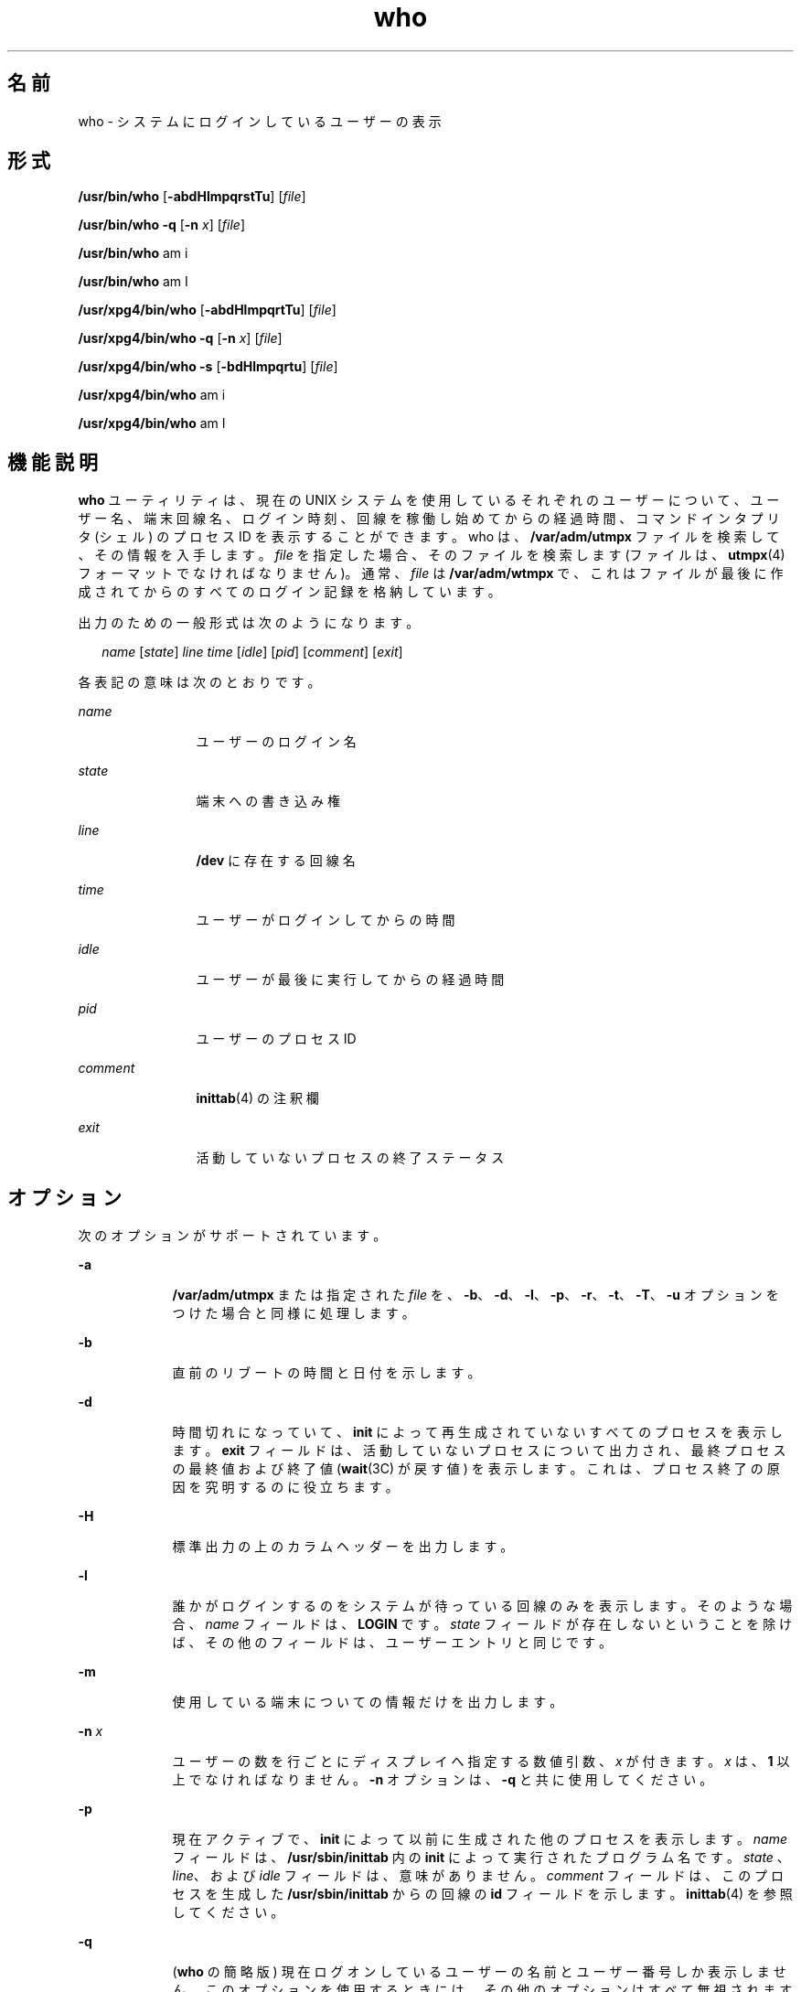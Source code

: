 '\" te
.\" Copyright 1989 AT&T
.\" Copyright (c) 2000, 2011, Oracle and/or its affiliates. All rights reserved.
.\" Portions Copyright (c) 1992, X/Open Company Limited All Rights Reserved
.\" Sun Microsystems, Inc. gratefully acknowledges The Open Group for permission to reproduce portions of its copyrighted documentation. Original documentation from The Open Group can be obtained online at http://www.opengroup.org/bookstore/.
.\" The Institute of Electrical and Electronics Engineers and The Open Group, have given us permission to reprint portions of their documentation. In the following statement, the phrase "this text" refers to portions of the system documentation. Portions of this text are reprinted and reproduced in electronic form in the Sun OS Reference Manual, from IEEE Std 1003.1, 2004 Edition, Standard for Information Technology -- Portable Operating System Interface (POSIX), The Open Group Base Specifications Issue 6, Copyright (C) 2001-2004 by the Institute of Electrical and Electronics Engineers, Inc and The Open Group. In the event of any discrepancy between these versions and the original IEEE and The Open Group Standard, the original IEEE and The Open Group Standard is the referee document. The original Standard can be obtained online at http://www.opengroup.org/unix/online.html. This notice shall appear on any product containing this material.
.TH who 1 "2011 年 3 月 29 日" "SunOS 5.11" "ユーザーコマンド"
.SH 名前
who \- システムにログインしているユーザーの表示
.SH 形式
.LP
.nf
\fB/usr/bin/who\fR [\fB-abdHlmpqrstTu\fR] [\fIfile\fR]
.fi

.LP
.nf
\fB/usr/bin/who\fR \fB-q\fR [\fB-n\fR \fIx\fR] [\fIfile\fR]
.fi

.LP
.nf
\fB/usr/bin/who\fR am i
.fi

.LP
.nf
\fB/usr/bin/who\fR am I
.fi

.LP
.nf
\fB/usr/xpg4/bin/who\fR [\fB-abdHlmpqrtTu\fR] [\fIfile\fR]
.fi

.LP
.nf
\fB/usr/xpg4/bin/who\fR \fB-q\fR [\fB-n\fR \fIx\fR] [\fIfile\fR]
.fi

.LP
.nf
\fB/usr/xpg4/bin/who\fR \fB-s\fR [\fB-bdHlmpqrtu\fR] [\fIfile\fR]
.fi

.LP
.nf
\fB/usr/xpg4/bin/who\fR am i
.fi

.LP
.nf
\fB/usr/xpg4/bin/who\fR am I
.fi

.SH 機能説明
.sp
.LP
\fBwho\fR ユーティリティは、現在の UNIX システムを使用しているそれぞれのユーザーについて、 ユーザー名、端末回線名、ログイン時刻、 回線を稼働し始めてからの経過時間、コマンドインタプリタ (シェル)  のプロセス ID を表示することができます。who は、\fB/var/adm/utmpx\fR ファイルを検索して、その情報を入手します。\fIfile\fR を指定した場合、そのファイルを検索します (ファイルは、\fButmpx\fR(4) フォーマットでなければなりません)。通常、\fIfile\fR は \fB/var/adm/wtmpx\fR で、これはファイルが最後に作成されてからの すべてのログイン記録を格納しています。
.sp
.LP
出力のための一般形式は次のようになります。
.sp
.in +2
.nf
\fIname\fR [\fIstate\fR] \fIline time\fR [\fIidle\fR] [\fIpid\fR] [\fIcomment\fR] [\fIexit\fR]
.fi
.in -2
.sp

.sp
.LP
各表記の意味は次のとおりです。
.sp
.ne 2
.mk
.na
\fB\fIname\fR \fR
.ad
.RS 12n
.rt  
ユーザーのログイン名
.RE

.sp
.ne 2
.mk
.na
\fB\fIstate\fR \fR
.ad
.RS 12n
.rt  
端末への書き込み権
.RE

.sp
.ne 2
.mk
.na
\fB\fIline\fR \fR
.ad
.RS 12n
.rt  
\fB/dev\fR に存在する回線名
.RE

.sp
.ne 2
.mk
.na
\fB\fItime\fR \fR
.ad
.RS 12n
.rt  
ユーザーがログインしてからの時間
.RE

.sp
.ne 2
.mk
.na
\fB\fIidle\fR \fR
.ad
.RS 12n
.rt  
ユーザーが最後に実行してからの経過時間
.RE

.sp
.ne 2
.mk
.na
\fB\fIpid\fR \fR
.ad
.RS 12n
.rt  
ユーザーのプロセス ID
.RE

.sp
.ne 2
.mk
.na
\fB\fIcomment\fR \fR
.ad
.RS 12n
.rt  
\fBinittab\fR(4) の注釈欄
.RE

.sp
.ne 2
.mk
.na
\fB\fIexit\fR \fR
.ad
.RS 12n
.rt  
活動していないプロセスの終了ステータス
.RE

.SH オプション
.sp
.LP
次のオプションがサポートされています。
.sp
.ne 2
.mk
.na
\fB\fB-a\fR \fR
.ad
.RS 9n
.rt  
\fB/var/adm/utmpx\fR または指定された \fIfile\fR を、\fB-b\fR、\fB-d\fR、\fB-l\fR、\fB-p\fR、\fB-r\fR、\fB-t\fR、\fB-T\fR、\fB-u\fR オプションをつけた場合と同様に処理します。
.RE

.sp
.ne 2
.mk
.na
\fB\fB-b\fR \fR
.ad
.RS 9n
.rt  
直前のリブートの時間と日付を示します。
.RE

.sp
.ne 2
.mk
.na
\fB\fB-d\fR \fR
.ad
.RS 9n
.rt  
時間切れになっていて、 \fBinit\fR によって再生成されていないすべてのプロセスを表示します。\fBexit\fR フィールドは、活動していないプロセスについて出力され、最終プロセスの最終値および終了値 (\fBwait\fR(3C) が戻す値) を表示します。これは、プロセス終了の原因を究明するのに役立ちます。
.RE

.sp
.ne 2
.mk
.na
\fB\fB-H\fR \fR
.ad
.RS 9n
.rt  
標準出力の上のカラムヘッダーを出力します。
.RE

.sp
.ne 2
.mk
.na
\fB\fB-l\fR \fR
.ad
.RS 9n
.rt  
誰かがログインするのをシステムが待っている 回線のみを表示します。そのような場合、 \fIname\fR フィールドは、\fBLOGIN\fR です。\fIstate\fR フィールドが存在しないということを除けば、 その他のフィールドは、ユーザーエントリと同じです。
.RE

.sp
.ne 2
.mk
.na
\fB\fB-m\fR \fR
.ad
.RS 9n
.rt  
使用している端末についての情報だけを出力します。
.RE

.sp
.ne 2
.mk
.na
\fB\fB-n\fR \fIx\fR \fR
.ad
.RS 9n
.rt  
ユーザーの数を行ごとにディスプレイへ指定する数値引数、 \fIx\fR が付きます。\fIx\fR は、\fB1\fR 以上でなければなりません。\fB-n\fR オプションは、\fB-q\fR と共に使用してください。
.RE

.sp
.ne 2
.mk
.na
\fB\fB-p\fR \fR
.ad
.RS 9n
.rt  
現在アクティブで、 \fBinit\fR によって以前に生成された他のプロセスを表示します。\fIname\fR フィールドは、 \fB/usr/sbin/inittab\fR 内の \fBinit\fR によって実行されたプログラム名です。 \fIstate\fR 、\fIline\fR、および \fIidle\fR フィールドは、意味がありません。\fIcomment\fR フィールドは、このプロセスを生成した \fB/usr/sbin/inittab\fR からの回線の \fBid\fR フィールドを示します。\fBinittab\fR(4) を参照してください。
.RE

.sp
.ne 2
.mk
.na
\fB\fB-q\fR \fR
.ad
.RS 9n
.rt  
(\fBwho\fR の簡略版) 現在ログオンしているユーザーの名前とユーザー番号しか表示しません。このオプションを使用するときには、その他のオプションはすべて無視されます。
.RE

.sp
.ne 2
.mk
.na
\fB\fB-r\fR \fR
.ad
.RS 9n
.rt  
このオプションは、 \fBinit\fR プロセスの現在の実行レベル (\fIrun-level\fR) を示します。
.RE

.sp
.ne 2
.mk
.na
\fB\fB-s\fR \fR
.ad
.RS 9n
.rt  
(デフォルト) \fIname\fR、\fIline\fR、および \fItime\fR のフィールドのみを表示します。
.RE

.SS "/usr/bin/who"
.sp
.ne 2
.mk
.na
\fB\fB-T\fR \fR
.ad
.RS 7n
.rt  
\fB-s\fR オプションと同じです。ただし \fIT\fR では、\fIstate\fR、\fIidle\fR 、\fIpid\fR、および comment フィールドが表示されます。\fIstate\fR は次に示す文字のどれか 1 つです。
.sp
.ne 2
.mk
.na
\fB\fB+\fR\fR
.ad
.RS 9n
.rt  
端末に他のユーザーの書き込みが可能である
.RE

.sp
.ne 2
.mk
.na
\fB\fB\(mi\fR \fR
.ad
.RS 9n
.rt  
端末に他のユーザーの書き込みが可能でない
.RE

.sp
.ne 2
.mk
.na
\fB\fB?\fR\fR
.ad
.RS 9n
.rt  
端末の書き込みアクセス状態が判定できない
.RE

.RE

.SS "/usr/xpg4/bin/who"
.sp
.ne 2
.mk
.na
\fB\fB-T\fR \fR
.ad
.RS 7n
.rt  
\fB-s\fR オプションと同じです。ただし \fIT\fR では、 state フィールドが表示されます。\fIstate\fR はこのオプションの \fB/usr/bin/who\fR バージョンに表示されている文字のどれか 1 つです。\fB-u\fR オプションが \fB-T\fR と一緒に使用されている場合、 アイドル時間は前のフォーマットの 最後に追加されます。
.RE

.sp
.ne 2
.mk
.na
\fB\fB-t\fR \fR
.ad
.RS 7n
.rt  
\fBroot\fR による システムクロックの最後の変更 (\fBdate\fR ユーティリティを使用) を示します。\fBsu\fR(1M) および \fBdate\fR(1) を参照してください。
.RE

.sp
.ne 2
.mk
.na
\fB\fB-u\fR \fR
.ad
.RS 7n
.rt  
現在ログイン中のユーザーのみを表示します。\fIname\fR は、ユーザーのログイン名です。\fIline\fR は回線名です。 \fB/dev\fR ディレクトリにあります。\fItime\fR は、ユーザーがログインした時間です。\fIidle\fR カラムは、ある特定の回線を最後に稼働し始めてからの 経過時間を意味します。ドット (\fB\&.\fR) は、端末がごく最近起動したことを認識しており、それが現在の入力であることを示します。24 時間以上が経過したり、ブート時間から回線が使用されていない場合は、エントリに \fBold\fR とマークされます。人が端末で操作しているかどうかを判別しようとするとき、 このフィールドが役に立ちます。\fIpid\fR は、ユーザーのシェルのプロセス ID です。\fIcomment\fR は、この回線に関連する注釈欄です。 \fB/usr/sbin/inittab\fR ( \fBinittab\fR(4) を参照) にあります。注釈欄には、どこに端末があるか、データセットの電話番号、 直結の場合は端末の型などについての情報を盛り込むことができます。
.RE

.SH オペランド
.sp
.LP
次のオペランドがサポートされています。
.sp
.ne 2
.mk
.na
\fB\fBam\fR \fBi\fR \fR
.ad
.br
.na
\fB\fBam\fR \fBI\fR \fR
.ad
.RS 9n
.rt  
C ロケールでは、起動したユーザーの出力に限られます。これは \fB-m\fR オプションと同じです。\fBam\fR と、\fBi\fR または \fBI\fR 引数は空白で区切らなければなりません。
.RE

.sp
.ne 2
.mk
.na
\fB\fIfile\fR \fR
.ad
.RS 9n
.rt  
\fBwho\fR がデフォルトで使用する、ログインしたユーザーのデータベースの代わりに使用するファイルのパス名を指定します。
.RE

.SH 環境
.sp
.LP
\fBwho\fR の実行に影響を与える次の環境変数についての詳細は、\fBenviron\fR(5) を参照してください。\fBLANG\fR、\fBLC_ALL\fR、\fBLC_CTYPE\fR、\fBLC_MESSAGES\fR、\fBLC_TIME\fR、および \fBNLSPATH\fR。
.SH 終了ステータス
.sp
.LP
次の終了値が返されます。
.sp
.ne 2
.mk
.na
\fB\fB0\fR \fR
.ad
.RS 7n
.rt  
正常終了。
.RE

.sp
.ne 2
.mk
.na
\fB\fB>0\fR \fR
.ad
.RS 7n
.rt  
エラーが発生しました。
.RE

.SH ファイル
.sp
.ne 2
.mk
.na
\fB\fB/usr/sbin/inittab\fR\fR
.ad
.RS 21n
.rt  
\fBinit\fR のスクリプト
.RE

.sp
.ne 2
.mk
.na
\fB\fB/var/adm/utmpx\fR \fR
.ad
.RS 21n
.rt  
現在のユーザーとアカウンティングの情報
.RE

.sp
.ne 2
.mk
.na
\fB\fB/var/adm/wtmp\fR \fR
.ad
.RS 21n
.rt  
記録されているユーザーとアカウンティングの情報
.RE

.SH 属性
.sp
.LP
属性についての詳細は、\fBattributes\fR(5) を参照してください。
.SS "/usr/bin/who"
.sp

.sp
.TS
tab() box;
cw(2.75i) |cw(2.75i) 
lw(2.75i) |lw(2.75i) 
.
属性タイプ属性値
_
使用条件system/core-os
.TE

.SS "/usr/xpg4/bin/who"
.sp

.sp
.TS
tab() box;
cw(2.75i) |cw(2.75i) 
lw(2.75i) |lw(2.75i) 
.
属性タイプ属性値
_
使用条件system/xopen/xcu4
_
インタフェースの安定性確実
_
標準T{
\fBstandards\fR(5) を参照してください。
T}
.TE

.SH 関連項目
.sp
.LP
\fBdate\fR(1), \fBlogin\fR(1), \fBmesg\fR(1), \fBinit\fR(1M), \fBsu\fR(1M), \fBwait\fR(3C), \fBinittab\fR(4), \fButmpx\fR(4), \fBattributes\fR(5), \fBenviron\fR(5), \fBstandards\fR(5)
.SH 注意事項
.sp
.LP
\fBスーパーユーザーへの注意: \fR シャットダウン後のシングルユーザー状態において、 \fBwho\fR は、プロンプトを返します。理由は、\fB/var/adm/utmpx\fR がログイン時に更新され、シングルユーザー状態のログインがないと、\fBwho\fR がこの状態を正確に報告できないからです。しかし、\fBwho\fR \fBam i\fR は、正しい情報を返します。
